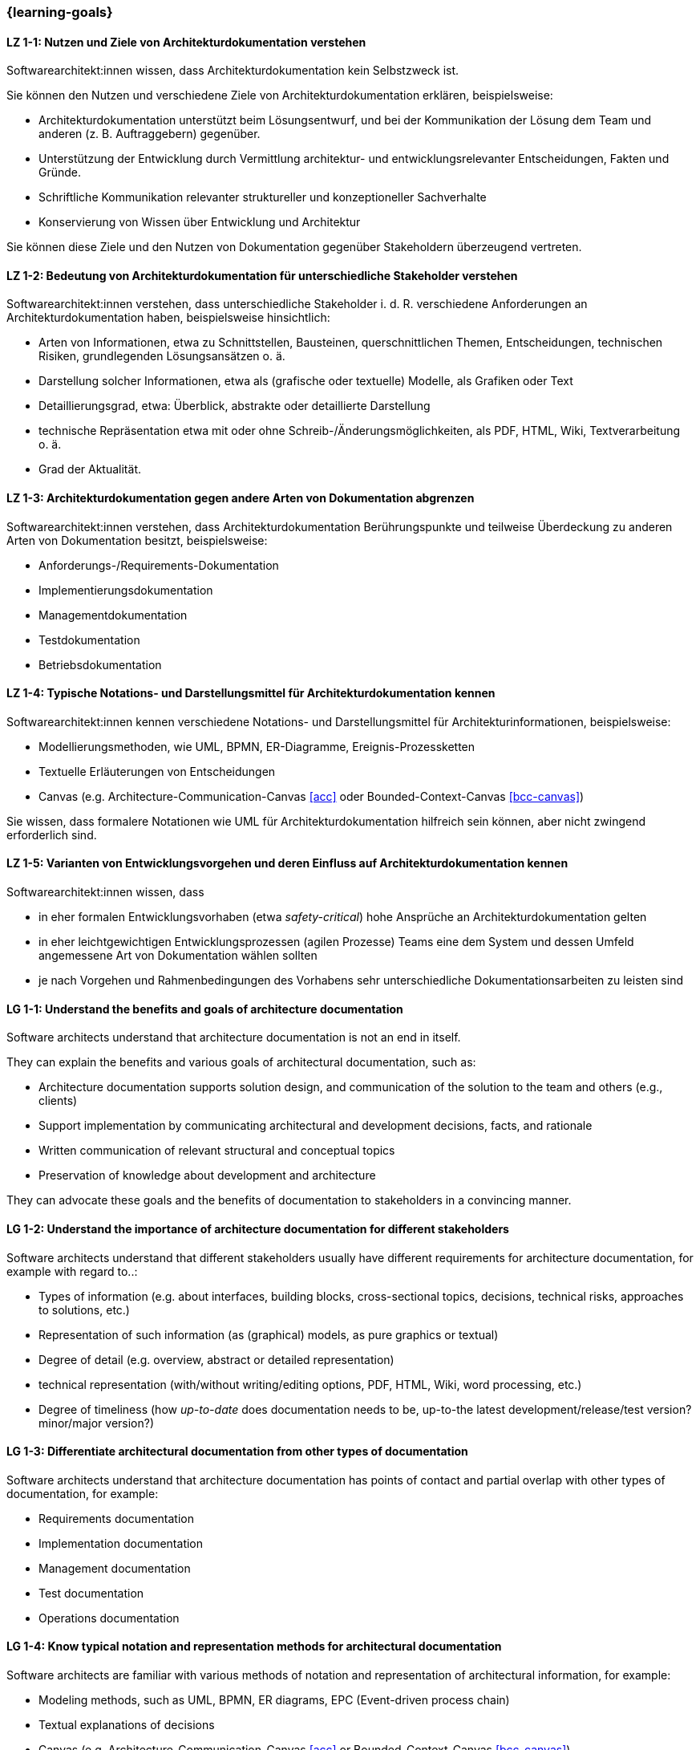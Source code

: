 === {learning-goals}

// tag::DE[]
[[LZ-1-1]]
==== LZ 1-1: Nutzen und Ziele von Architekturdokumentation verstehen

Softwarearchitekt:innen wissen, dass Architekturdokumentation kein Selbstzweck ist.

Sie können den Nutzen und verschiedene Ziele von Architekturdokumentation erklären, beispielsweise:

* Architekturdokumentation unterstützt beim Lösungsentwurf, und bei der Kommunikation der Lösung dem Team und anderen (z. B. Auftraggebern) gegenüber.
* Unterstützung der Entwicklung durch Vermittlung architektur- und entwicklungsrelevanter Entscheidungen, Fakten und Gründe.
* Schriftliche Kommunikation relevanter struktureller und konzeptioneller Sachverhalte
* Konservierung von Wissen über Entwicklung und Architektur

Sie können diese Ziele und den Nutzen von Dokumentation gegenüber Stakeholdern überzeugend vertreten.

[[LZ-1-2]]
==== LZ 1-2: Bedeutung von Architekturdokumentation für unterschiedliche Stakeholder verstehen

Softwarearchitekt:innen verstehen, dass unterschiedliche Stakeholder i. d. R. verschiedene Anforderungen an Architekturdokumentation haben, beispielsweise hinsichtlich:

* Arten von Informationen, etwa zu Schnittstellen, Bausteinen, querschnittlichen Themen, Entscheidungen, technischen Risiken, grundlegenden Lösungsansätzen o. ä.
* Darstellung solcher Informationen, etwa als (grafische oder textuelle) Modelle, als Grafiken oder Text
* Detaillierungsgrad, etwa: Überblick, abstrakte oder detaillierte Darstellung
* technische Repräsentation etwa mit oder ohne Schreib-/Änderungsmöglichkeiten, als PDF, HTML, Wiki, Textverarbeitung o. ä.
* Grad der Aktualität.

[[LZ-1-3]]
==== LZ 1-3: Architekturdokumentation gegen andere Arten von Dokumentation abgrenzen

Softwarearchitekt:innen verstehen, dass Architekturdokumentation Berührungspunkte und teilweise Überdeckung zu anderen Arten von Dokumentation besitzt, beispielsweise:

* Anforderungs-/Requirements-Dokumentation
* Implementierungsdokumentation
* Managementdokumentation
* Testdokumentation
* Betriebsdokumentation

[[LZ-1-4]]
==== LZ 1-4: Typische Notations- und Darstellungsmittel für Architekturdokumentation kennen

Softwarearchitekt:innen kennen verschiedene Notations- und Darstellungsmittel für Architekturinformationen, beispielsweise:

* Modellierungsmethoden, wie UML, BPMN, ER-Diagramme, Ereignis-Prozessketten
* Textuelle Erläuterungen von Entscheidungen
* Canvas (e.g. Architecture-Communication-Canvas <<acc>> oder Bounded-Context-Canvas <<bcc-canvas>>)

Sie wissen, dass formalere Notationen wie UML für Architekturdokumentation hilfreich sein können, aber nicht zwingend erforderlich sind.

[[LZ-1-5]]
==== LZ 1-5: Varianten von Entwicklungsvorgehen und deren Einfluss auf Architekturdokumentation kennen

Softwarearchitekt:innen wissen, dass

* in eher formalen Entwicklungsvorhaben (etwa _safety-critical_) hohe Ansprüche an Architekturdokumentation gelten
* in eher leichtgewichtigen Entwicklungsprozessen (agilen Prozesse) Teams eine dem System und dessen Umfeld angemessene Art von Dokumentation wählen sollten
* je nach Vorgehen und Rahmenbedingungen des Vorhabens sehr unterschiedliche Dokumentationsarbeiten zu leisten sind

// end::DE[]

// tag::EN[]
[[LG-1-1]]
==== LG 1-1: Understand the benefits and goals of architecture documentation

Software architects understand that architecture documentation is not an end in itself.

They can explain the benefits and various goals of architectural documentation, such as:

* Architecture documentation supports solution design, and communication of the solution to the team and others (e.g., clients)
* Support implementation by communicating architectural and development decisions, facts, and rationale
* Written communication of relevant structural and conceptual topics
* Preservation of knowledge about development and architecture

They can advocate these goals and the benefits of documentation to stakeholders in a convincing manner.

[[LG-1-2]]
==== LG 1-2: Understand the importance of architecture documentation for different stakeholders

Software architects understand that different stakeholders usually have different requirements for architecture documentation, for example with regard to..:

* Types of information (e.g. about interfaces, building blocks, cross-sectional topics, decisions, technical risks, approaches to solutions, etc.)
* Representation of such information (as (graphical) models, as pure graphics or textual)
* Degree of detail (e.g. overview, abstract or detailed representation)
* technical representation (with/without writing/editing options, PDF, HTML, Wiki, word processing, etc.)
* Degree of timeliness (how _up-to-date_ does documentation needs to be, up-to-the latest development/release/test version? minor/major version?)

[[LG-1-3]]
==== LG 1-3: Differentiate architectural documentation from other types of documentation

Software architects understand that architecture documentation has points of contact and partial overlap with other types of documentation, for example:

* Requirements documentation
* Implementation documentation
* Management documentation
* Test documentation
* Operations documentation

[[LG-1-4]]
==== LG 1-4: Know typical notation and representation methods for architectural documentation

Software architects are familiar with various methods of notation and representation of architectural information, for example:

* Modeling methods, such as UML, BPMN, ER diagrams, EPC (Event-driven process chain)
* Textual explanations of decisions
* Canvas (e.g. Architecture-Communication-Canvas <<acc>> or Bounded-Context-Canvas <<bcc-canvas>>)

They know that more formal notations such as UML can be helpful for architecture documentation, but are not mandatory.

[[LG-1-5]]
==== LG 1-5: Know variants of development processes and their influence on architecture documentation

Software architects know that

* in more formal development projects (e.g. _safety-critical_) high demands on architecture documentation apply.
* in more lightweight development processes (agile processes) teams should choose a type of documentation appropriate to the system and its environment.
* depending on the process and the constraints of the project, very different documentation work has to be carried out.

// end::EN[]



